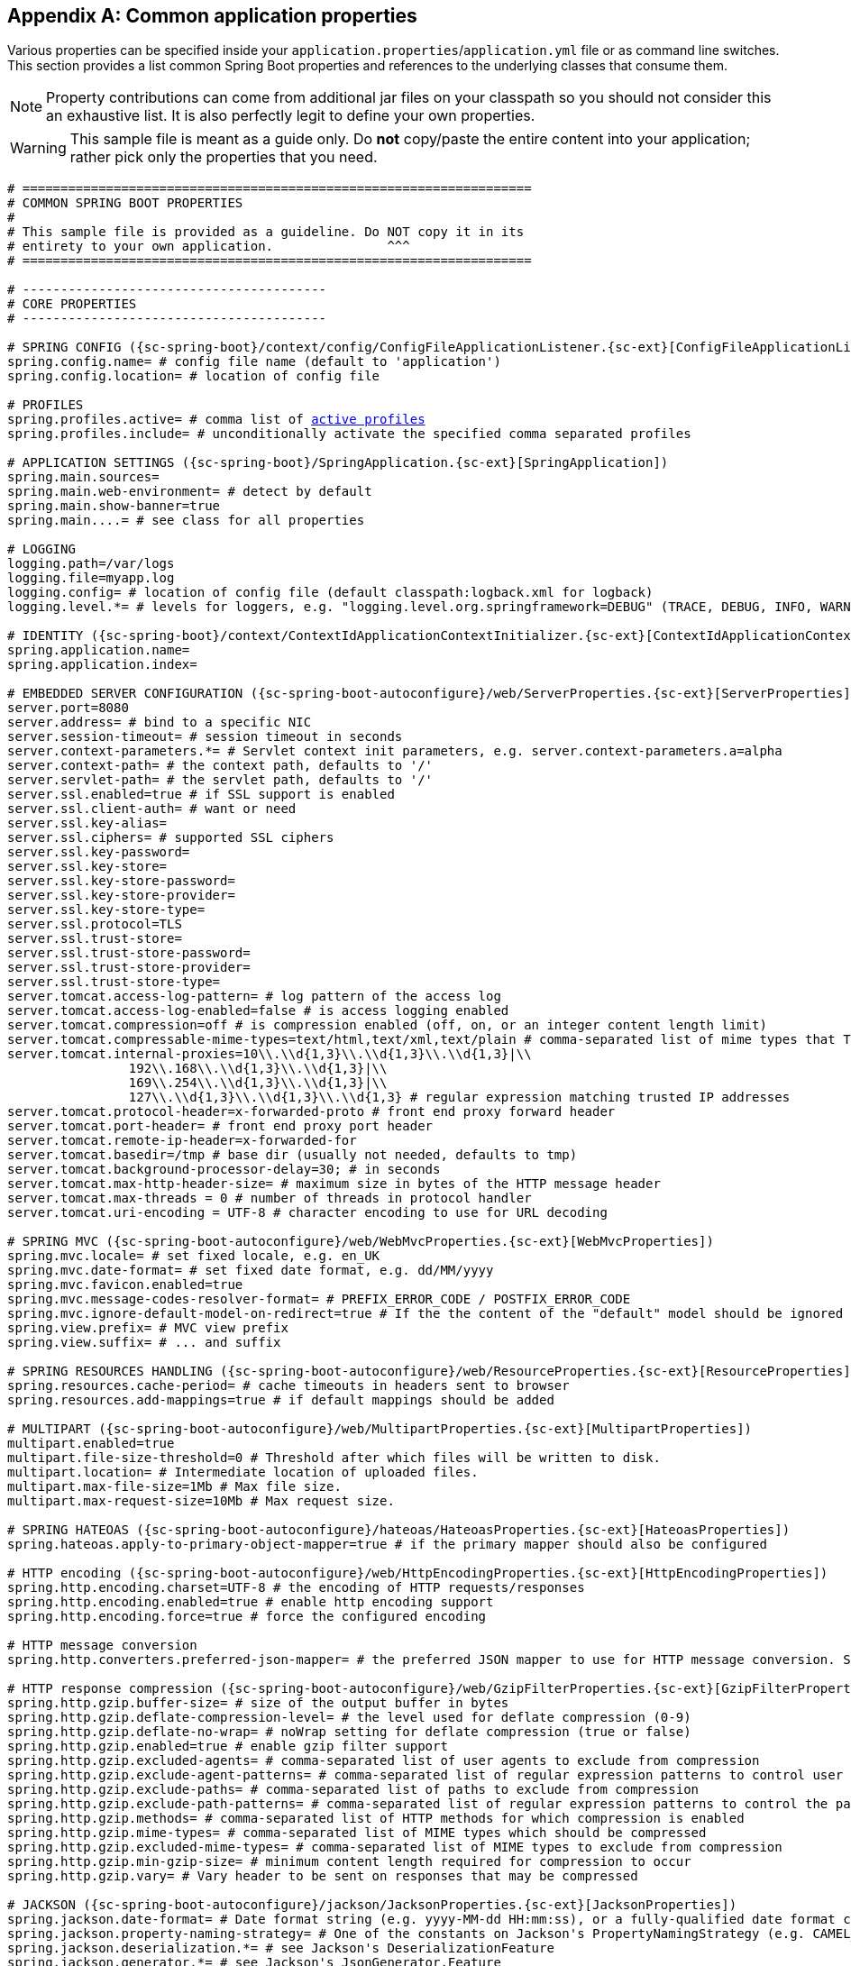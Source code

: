 :numbered!:
[appendix]
[[common-application-properties]]
== Common application properties
Various properties can be specified inside your `application.properties`/`application.yml`
file or as command line switches. This section provides a list common Spring Boot
properties and references to the underlying classes that consume them.

NOTE: Property contributions can come from additional jar files on your classpath so
you should not consider this an exhaustive list. It is also perfectly legit to define
your own properties.

WARNING: This sample file is meant as a guide only. Do **not** copy/paste the entire
content into your application; rather pick only the properties that you need.


[source,properties,indent=0,subs="verbatim,attributes,macros"]
----
	# ===================================================================
	# COMMON SPRING BOOT PROPERTIES
	#
	# This sample file is provided as a guideline. Do NOT copy it in its
	# entirety to your own application.               ^^^
	# ===================================================================

	# ----------------------------------------
	# CORE PROPERTIES
	# ----------------------------------------

	# SPRING CONFIG ({sc-spring-boot}/context/config/ConfigFileApplicationListener.{sc-ext}[ConfigFileApplicationListener])
	spring.config.name= # config file name (default to 'application')
	spring.config.location= # location of config file

	# PROFILES
	spring.profiles.active= # comma list of <<howto-set-active-spring-profiles,active profiles>>
	spring.profiles.include= # unconditionally activate the specified comma separated profiles

	# APPLICATION SETTINGS ({sc-spring-boot}/SpringApplication.{sc-ext}[SpringApplication])
	spring.main.sources=
	spring.main.web-environment= # detect by default
	spring.main.show-banner=true
	spring.main....= # see class for all properties

	# LOGGING
	logging.path=/var/logs
	logging.file=myapp.log
	logging.config= # location of config file (default classpath:logback.xml for logback)
	logging.level.*= # levels for loggers, e.g. "logging.level.org.springframework=DEBUG" (TRACE, DEBUG, INFO, WARN, ERROR, FATAL, OFF)

	# IDENTITY ({sc-spring-boot}/context/ContextIdApplicationContextInitializer.{sc-ext}[ContextIdApplicationContextInitializer])
	spring.application.name=
	spring.application.index=

	# EMBEDDED SERVER CONFIGURATION ({sc-spring-boot-autoconfigure}/web/ServerProperties.{sc-ext}[ServerProperties])
	server.port=8080
	server.address= # bind to a specific NIC
	server.session-timeout= # session timeout in seconds
	server.context-parameters.*= # Servlet context init parameters, e.g. server.context-parameters.a=alpha
	server.context-path= # the context path, defaults to '/'
	server.servlet-path= # the servlet path, defaults to '/'
	server.ssl.enabled=true # if SSL support is enabled
	server.ssl.client-auth= # want or need
	server.ssl.key-alias=
	server.ssl.ciphers= # supported SSL ciphers
	server.ssl.key-password=
	server.ssl.key-store=
	server.ssl.key-store-password=
	server.ssl.key-store-provider=
	server.ssl.key-store-type=
	server.ssl.protocol=TLS
	server.ssl.trust-store=
	server.ssl.trust-store-password=
	server.ssl.trust-store-provider=
	server.ssl.trust-store-type=
	server.tomcat.access-log-pattern= # log pattern of the access log
	server.tomcat.access-log-enabled=false # is access logging enabled
	server.tomcat.compression=off # is compression enabled (off, on, or an integer content length limit)
	server.tomcat.compressable-mime-types=text/html,text/xml,text/plain # comma-separated list of mime types that Tomcat will compress
	server.tomcat.internal-proxies=10\\.\\d{1,3}\\.\\d{1,3}\\.\\d{1,3}|\\
			192\\.168\\.\\d{1,3}\\.\\d{1,3}|\\
			169\\.254\\.\\d{1,3}\\.\\d{1,3}|\\
			127\\.\\d{1,3}\\.\\d{1,3}\\.\\d{1,3} # regular expression matching trusted IP addresses
	server.tomcat.protocol-header=x-forwarded-proto # front end proxy forward header
	server.tomcat.port-header= # front end proxy port header
	server.tomcat.remote-ip-header=x-forwarded-for
	server.tomcat.basedir=/tmp # base dir (usually not needed, defaults to tmp)
	server.tomcat.background-processor-delay=30; # in seconds
	server.tomcat.max-http-header-size= # maximum size in bytes of the HTTP message header
	server.tomcat.max-threads = 0 # number of threads in protocol handler
	server.tomcat.uri-encoding = UTF-8 # character encoding to use for URL decoding

	# SPRING MVC ({sc-spring-boot-autoconfigure}/web/WebMvcProperties.{sc-ext}[WebMvcProperties])
	spring.mvc.locale= # set fixed locale, e.g. en_UK
	spring.mvc.date-format= # set fixed date format, e.g. dd/MM/yyyy
	spring.mvc.favicon.enabled=true
	spring.mvc.message-codes-resolver-format= # PREFIX_ERROR_CODE / POSTFIX_ERROR_CODE
	spring.mvc.ignore-default-model-on-redirect=true # If the the content of the "default" model should be ignored redirects
	spring.view.prefix= # MVC view prefix
	spring.view.suffix= # ... and suffix

	# SPRING RESOURCES HANDLING ({sc-spring-boot-autoconfigure}/web/ResourceProperties.{sc-ext}[ResourceProperties])
	spring.resources.cache-period= # cache timeouts in headers sent to browser
	spring.resources.add-mappings=true # if default mappings should be added

	# MULTIPART ({sc-spring-boot-autoconfigure}/web/MultipartProperties.{sc-ext}[MultipartProperties])
	multipart.enabled=true
	multipart.file-size-threshold=0 # Threshold after which files will be written to disk.
	multipart.location= # Intermediate location of uploaded files.
	multipart.max-file-size=1Mb # Max file size.
	multipart.max-request-size=10Mb # Max request size.

	# SPRING HATEOAS ({sc-spring-boot-autoconfigure}/hateoas/HateoasProperties.{sc-ext}[HateoasProperties])
	spring.hateoas.apply-to-primary-object-mapper=true # if the primary mapper should also be configured

	# HTTP encoding ({sc-spring-boot-autoconfigure}/web/HttpEncodingProperties.{sc-ext}[HttpEncodingProperties])
	spring.http.encoding.charset=UTF-8 # the encoding of HTTP requests/responses
	spring.http.encoding.enabled=true # enable http encoding support
	spring.http.encoding.force=true # force the configured encoding

	# HTTP message conversion
	spring.http.converters.preferred-json-mapper= # the preferred JSON mapper to use for HTTP message conversion. Set to "gson" to force the use of Gson when both it and Jackson are on the classpath.

	# HTTP response compression ({sc-spring-boot-autoconfigure}/web/GzipFilterProperties.{sc-ext}[GzipFilterProperties])
	spring.http.gzip.buffer-size= # size of the output buffer in bytes
	spring.http.gzip.deflate-compression-level= # the level used for deflate compression (0-9)
	spring.http.gzip.deflate-no-wrap= # noWrap setting for deflate compression (true or false)
	spring.http.gzip.enabled=true # enable gzip filter support
	spring.http.gzip.excluded-agents= # comma-separated list of user agents to exclude from compression
	spring.http.gzip.exclude-agent-patterns= # comma-separated list of regular expression patterns to control user agents excluded from compression
	spring.http.gzip.exclude-paths= # comma-separated list of paths to exclude from compression
	spring.http.gzip.exclude-path-patterns= # comma-separated list of regular expression patterns to control the paths that are excluded from compression
	spring.http.gzip.methods= # comma-separated list of HTTP methods for which compression is enabled
	spring.http.gzip.mime-types= # comma-separated list of MIME types which should be compressed
	spring.http.gzip.excluded-mime-types= # comma-separated list of MIME types to exclude from compression
	spring.http.gzip.min-gzip-size= # minimum content length required for compression to occur
	spring.http.gzip.vary= # Vary header to be sent on responses that may be compressed

	# JACKSON ({sc-spring-boot-autoconfigure}/jackson/JacksonProperties.{sc-ext}[JacksonProperties])
	spring.jackson.date-format= # Date format string (e.g. yyyy-MM-dd HH:mm:ss), or a fully-qualified date format class name (e.g. com.fasterxml.jackson.databind.util.ISO8601DateFormat)
	spring.jackson.property-naming-strategy= # One of the constants on Jackson's PropertyNamingStrategy (e.g. CAMEL_CASE_TO_LOWER_CASE_WITH_UNDERSCORES) or the fully-qualified class name of a PropertyNamingStrategy subclass
	spring.jackson.deserialization.*= # see Jackson's DeserializationFeature
	spring.jackson.generator.*= # see Jackson's JsonGenerator.Feature
	spring.jackson.mapper.*= # see Jackson's MapperFeature
	spring.jackson.parser.*= # see Jackson's JsonParser.Feature
	spring.jackson.serialization.*= # see Jackson's SerializationFeature

	# THYMELEAF ({sc-spring-boot-autoconfigure}/thymeleaf/ThymeleafAutoConfiguration.{sc-ext}[ThymeleafAutoConfiguration])
	spring.thymeleaf.check-template-location=true
	spring.thymeleaf.prefix=classpath:/templates/
	spring.thymeleaf.excluded-view-names= # comma-separated list of view names that should be excluded from resolution
	spring.thymeleaf.view-names= # comma-separated list of view names that can be resolved
	spring.thymeleaf.suffix=.html
	spring.thymeleaf.mode=HTML5
	spring.thymeleaf.encoding=UTF-8
	spring.thymeleaf.content-type=text/html # ;charset=<encoding> is added
	spring.thymeleaf.cache=true # set to false for hot refresh

	# FREEMARKER ({sc-spring-boot-autoconfigure}/freemarker/FreeMarkerAutoConfiguration.{sc-ext}[FreeMarkerAutoConfiguration])
	spring.freemarker.allow-request-override=false
	spring.freemarker.cache=true
	spring.freemarker.check-template-location=true
	spring.freemarker.charset=UTF-8
	spring.freemarker.content-type=text/html
	spring.freemarker.expose-request-attributes=false
	spring.freemarker.expose-session-attributes=false
	spring.freemarker.expose-spring-macro-helpers=false
	spring.freemarker.prefix=
	spring.freemarker.request-context-attribute=
	spring.freemarker.settings.*=
	spring.freemarker.suffix=.ftl
	spring.freemarker.template-loader-path=classpath:/templates/ # comma-separated list
	spring.freemarker.view-names= # whitelist of view names that can be resolved

	# GROOVY TEMPLATES ({sc-spring-boot-autoconfigure}/groovy/template/GroovyTemplateAutoConfiguration.{sc-ext}[GroovyTemplateAutoConfiguration])
	spring.groovy.template.cache=true
	spring.groovy.template.charset=UTF-8
	spring.groovy.template.configuration.*= # See Groovy's TemplateConfiguration
	spring.groovy.template.content-type=text/html
	spring.groovy.template.prefix=classpath:/templates/
	spring.groovy.template.suffix=.tpl
	spring.groovy.template.view-names= # whitelist of view names that can be resolved

	# VELOCITY TEMPLATES ({sc-spring-boot-autoconfigure}/velocity/VelocityAutoConfiguration.{sc-ext}[VelocityAutoConfiguration])
	spring.velocity.allow-request-override=false
	spring.velocity.cache=true
	spring.velocity.check-template-location=true
	spring.velocity.charset=UTF-8
	spring.velocity.content-type=text/html
	spring.velocity.date-tool-attribute=
	spring.velocity.expose-request-attributes=false
	spring.velocity.expose-session-attributes=false
	spring.velocity.expose-spring-macro-helpers=false
	spring.velocity.number-tool-attribute=
	spring.velocity.prefer-file-system-access=true # prefer file system access for template loading
	spring.velocity.prefix=
	spring.velocity.properties.*=
	spring.velocity.request-context-attribute=
	spring.velocity.resource-loader-path=classpath:/templates/
	spring.velocity.suffix=.vm
	spring.velocity.toolbox-config-location= # velocity Toolbox config location, for example "/WEB-INF/toolbox.xml"
	spring.velocity.view-names= # whitelist of view names that can be resolved

	# JERSEY ({sc-spring-boot-autoconfigure}}/jersey/JerseyProperties.{sc-ext}[JerseyProperties])
	spring.jersey.type=servlet # servlet or filter
	spring.jersey.init= # init params
	spring.jersey.filter.order=

	# INTERNATIONALIZATION ({sc-spring-boot-autoconfigure}/MessageSourceAutoConfiguration.{sc-ext}[MessageSourceAutoConfiguration])
	spring.messages.basename=messages
	spring.messages.cache-seconds=-1
	spring.messages.encoding=UTF-8

	[[common-application-properties-security]]
	# SECURITY ({sc-spring-boot-autoconfigure}/security/SecurityProperties.{sc-ext}[SecurityProperties])
	security.user.name=user # login username
	security.user.password= # login password
	security.user.role=USER # role assigned to the user
	security.require-ssl=false # advanced settings ...
	security.enable-csrf=false
	security.basic.enabled=true
	security.basic.realm=Spring
	security.basic.path= # /**
	security.basic.authorize-mode= # ROLE, AUTHENTICATED, NONE
	security.filter-order=0
	security.headers.xss=false
	security.headers.cache=false
	security.headers.frame=false
	security.headers.content-type=false
	security.headers.hsts=all # none / domain / all
	security.sessions=stateless # always / never / if_required / stateless
	security.ignored= # Comma-separated list of paths to exclude from the default secured paths

	# DATASOURCE ({sc-spring-boot-autoconfigure}/jdbc/DataSourceAutoConfiguration.{sc-ext}[DataSourceAutoConfiguration] & {sc-spring-boot-autoconfigure}/jdbc/DataSourceProperties.{sc-ext}[DataSourceProperties])
	spring.datasource.name= # name of the data source
	spring.datasource.initialize=true # populate using data.sql
	spring.datasource.schema= # a schema (DDL) script resource reference
	spring.datasource.data= # a data (DML) script resource reference
	spring.datasource.sql-script-encoding= # a charset for reading SQL scripts
	spring.datasource.platform= # the platform to use in the schema resource (schema-${platform}.sql)
	spring.datasource.continue-on-error=false # continue even if can't be initialized
	spring.datasource.separator=; # statement separator in SQL initialization scripts
	spring.datasource.driver-class-name= # JDBC Settings...
	spring.datasource.url=
	spring.datasource.username=
	spring.datasource.password=
	spring.datasource.jndi-name= # For JNDI lookup (class, url, username & password are ignored when set)
	spring.datasource.max-active=100 # Advanced configuration...
	spring.datasource.max-idle=8
	spring.datasource.min-idle=8
	spring.datasource.initial-size=10
	spring.datasource.validation-query=
	spring.datasource.test-on-borrow=false
	spring.datasource.test-on-return=false
	spring.datasource.test-while-idle=
	spring.datasource.time-between-eviction-runs-millis=
	spring.datasource.min-evictable-idle-time-millis=
	spring.datasource.max-wait=
	spring.datasource.jmx-enabled=false # Export JMX MBeans (if supported)

	# DAO ({sc-spring-boot-autoconfigure}/dao/PersistenceExceptionTranslationAutoConfiguration.{sc-ext}[PersistenceExceptionTranslationAutoConfiguration])
	spring.dao.exceptiontranslation.enabled=true

	# MONGODB ({sc-spring-boot-autoconfigure}/mongo/MongoProperties.{sc-ext}[MongoProperties])
	spring.data.mongodb.host= # the db host
	spring.data.mongodb.port=27017 # the connection port (defaults to 27107)
	spring.data.mongodb.uri=mongodb://localhost/test # connection URL
	spring.data.mongodb.database=
	spring.data.mongodb.authentication-database=
	spring.data.mongodb.grid-fs-database=
	spring.data.mongodb.username=
	spring.data.mongodb.password=
	spring.data.mongodb.repositories.enabled=true # if spring data repository support is enabled

	# JPA ({sc-spring-boot-autoconfigure}/orm/jpa/JpaBaseConfiguration.{sc-ext}[JpaBaseConfiguration], {sc-spring-boot-autoconfigure}/orm/jpa/HibernateJpaAutoConfiguration.{sc-ext}[HibernateJpaAutoConfiguration])
	spring.jpa.properties.*= # properties to set on the JPA connection
	spring.jpa.open-in-view=true
	spring.jpa.show-sql=true
	spring.jpa.database-platform=
	spring.jpa.database=
	spring.jpa.generate-ddl=false # ignored by Hibernate, might be useful for other vendors
	spring.jpa.hibernate.naming-strategy= # naming classname
	spring.jpa.hibernate.ddl-auto= # defaults to create-drop for embedded dbs
	spring.data.jpa.repositories.enabled=true # if spring data repository support is enabled

	# JTA ({sc-spring-boot-autoconfigure}/jta/JtaAutoConfiguration.{sc-ext}[JtaAutoConfiguration])
	spring.jta.log-dir= # transaction log dir
	spring.jta.*= # technology specific configuration

	# ATOMIKOS
	spring.jta.atomikos.connectionfactory.borrow-connection-timeout=30 # Timeout, in seconds, for borrowing connections from the pool
	spring.jta.atomikos.connectionfactory.ignore-session-transacted-flag=true # Whether or not to ignore the transacted flag when creating session
	spring.jta.atomikos.connectionfactory.local-transaction-mode=false # Whether or not local transactions are desired
	spring.jta.atomikos.connectionfactory.maintenance-interval=60 # The time, in seconds, between runs of the pool's maintenance thread
	spring.jta.atomikos.connectionfactory.max-idle-time=60 # The time, in seconds, after which connections are cleaned up from the pool
	spring.jta.atomikos.connectionfactory.max-lifetime=0 # The time, in seconds, that a connection can be pooled for before being destroyed. 0 denotes no limit.
	spring.jta.atomikos.connectionfactory.max-pool-size=1 # The maximum size of the pool
	spring.jta.atomikos.connectionfactory.min-pool-size=1 # The minimum size of the pool
	spring.jta.atomikos.connectionfactory.reap-timeout=0 # The reap timeout, in seconds, for borrowed connections. 0 denotes no limit.
	spring.jta.atomikos.connectionfactory.unique-resource-name=jmsConnectionFactory # The unique name used to identify the resource during recovery
	spring.jta.atomikos.datasource.borrow-connection-timeout=30 # Timeout, in seconds, for borrowing connections from the pool
	spring.jta.atomikos.datasource.default-isolation-level= # Default isolation level of connections provided by the pool
	spring.jta.atomikos.datasource.login-timeout= # Timeout, in seconds, for establishing a database connection
	spring.jta.atomikos.datasource.maintenance-interval=60 # The time, in seconds, between runs of the pool's maintenance thread
	spring.jta.atomikos.datasource.max-idle-time=60 # The time, in seconds, after which connections are cleaned up from the pool
	spring.jta.atomikos.datasource.max-lifetime=0 # The time, in seconds, that a connection can be pooled for before being destroyed. 0 denotes no limit.
	spring.jta.atomikos.datasource.max-pool-size=1 # The maximum size of the pool
	spring.jta.atomikos.datasource.min-pool-size=1 # The minimum size of the pool
	spring.jta.atomikos.datasource.reap-timeout=0 # The reap timeout, in seconds, for borrowed connections. 0 denotes no limit.
	spring.jta.atomikos.datasource.test-query= # SQL query or statement used to validate a connection before returning it
	spring.jta.atomikos.datasource.unique-resource-name=dataSource # The unique name used to identify the resource during recovery

	# BITRONIX
	spring.jta.bitronix.connectionfactory.acquire-increment=1 # Number of connections to create when growing the pool
	spring.jta.bitronix.connectionfactory.acquisition-interval=1 # Time, in seconds, to wait before trying to acquire a connection again after an invalid connection was acquired
	spring.jta.bitronix.connectionfactory.acquisition-timeout=30 # Timeout, in seconds, for acquiring connections from the pool
	spring.jta.bitronix.connectionfactory.allow-local-transactions=true # Whether or not the transaction manager should allow mixing XA and non-XA transactions
	spring.jta.bitronix.connectionfactory.apply-transaction-timeout=false # Whether or not the transaction timeout should be set on the XAResource when it is enlisted
	spring.jta.bitronix.connectionfactory.automatic-enlisting-enabled=true # Whether or not resources should be enlisted and delisted automatically
	spring.jta.bitronix.connectionfactory.cache-producers-consumers=true # Whether or not produces and consumers should be cached
	spring.jta.bitronix.connectionfactory.defer-connection-release=true # Whether or not the provider can run many transactions on the same connection and supports transaction interleaving
	spring.jta.bitronix.connectionfactory.ignore-recovery-failures=false # Whether or not recovery failures should be ignored
	spring.jta.bitronix.connectionfactory.max-idle-time=60 # The time, in seconds, after which connections are cleaned up from the pool
	spring.jta.bitronix.connectionfactory.max-pool-size=10 # The maximum size of the pool. 0 denotes no limit
	spring.jta.bitronix.connectionfactory.min-pool-size=0 # The minimum size of the pool
	spring.jta.bitronix.connectionfactory.password= # The password to use to connect to the JMS provider
	spring.jta.bitronix.connectionfactory.share-transaction-connections=false #  Whether or not connections in the ACCESSIBLE state can be shared within the context of a transaction
	spring.jta.bitronix.connectionfactory.test-connections=true # Whether or not connections should be tested when acquired from the pool
	spring.jta.bitronix.connectionfactory.two-pc-ordering-position=1 # The postion that this resource should take during two-phase commit (always first is Integer.MIN_VALUE, always last is Integer.MAX_VALUE)
	spring.jta.bitronix.connectionfactory.unique-name=jmsConnectionFactory # The unique name used to identify the resource during recovery
	spring.jta.bitronix.connectionfactory.use-tm-join=true Whether or not TMJOIN should be used when starting XAResources
	spring.jta.bitronix.connectionfactory.user= # The user to use to connect to the JMS provider
	spring.jta.bitronix.datasource.acquire-increment=1 # Number of connections to create when growing the pool
	spring.jta.bitronix.datasource.acquisition-interval=1 # Time, in seconds, to wait before trying to acquire a connection again after an invalid connection was acquired
	spring.jta.bitronix.datasource.acquisition-timeout=30 # Timeout, in seconds, for acquiring connections from the pool
	spring.jta.bitronix.datasource.allow-local-transactions=true # Whether or not the transaction manager should allow mixing XA and non-XA transactions
	spring.jta.bitronix.datasource.apply-transaction-timeout=false # Whether or not the transaction timeout should be set on the XAResource when it is enlisted
	spring.jta.bitronix.datasource.automatic-enlisting-enabled=true # Whether or not resources should be enlisted and delisted automatically
	spring.jta.bitronix.datasource.cursor-holdability= # The default cursor holdability for connections
	spring.jta.bitronix.datasource.defer-connection-release=true # Whether or not the database can run many transactions on the same connection and supports transaction interleaving
	spring.jta.bitronix.datasource.enable-jdbc4-connection-test # Whether or not Connection.isValid() is called when acquiring a connection from the pool
	spring.jta.bitronix.datasource.ignore-recovery-failures=false # Whether or not recovery failures should be ignored
	spring.jta.bitronix.datasource.isolation-level= # The default isolation level for connections
	spring.jta.bitronix.datasource.local-auto-commit # The default auto-commit mode for local transactions
	spring.jta.bitronix.datasource.login-timeout= # Timeout, in seconds, for establishing a database connection
	spring.jta.bitronix.datasource.max-idle-time=60 # The time, in seconds, after which connections are cleaned up from the pool
	spring.jta.bitronix.datasource.max-pool-size=10 # The maximum size of the pool. 0 denotes no limit
	spring.jta.bitronix.datasource.min-pool-size=0 # The minimum size of the pool
	spring.jta.bitronix.datasource.prepared-statement-cache-size=0 # The target size of the prepared statement cache. 0 disables the cache
	spring.jta.bitronix.datasource.share-transaction-connections=false #  Whether or not connections in the ACCESSIBLE state can be shared within the context of a transaction
	spring.jta.bitronix.datasource.test-query # SQL query or statement used to validate a connection before returning it
	spring.jta.bitronix.datasource.two-pc-ordering-position=1 # The postion that this resource should take during two-phase commit (always first is Integer.MIN_VALUE, always last is Integer.MAX_VALUE)
	spring.jta.bitronix.datasource.unique-name=dataSource # The unique name used to identify the resource during recovery
	spring.jta.bitronix.datasource.use-tm-join=true Whether or not TMJOIN should be used when starting XAResources

	# SOLR ({sc-spring-boot-autoconfigure}/solr/SolrProperties.{sc-ext}[SolrProperties])
	spring.data.solr.host=http://127.0.0.1:8983/solr
	spring.data.solr.zk-host=
	spring.data.solr.repositories.enabled=true # if spring data repository support is enabled

	# ELASTICSEARCH ({sc-spring-boot-autoconfigure}/elasticsearch/ElasticsearchProperties.{sc-ext}[ElasticsearchProperties])
	spring.data.elasticsearch.cluster-name= # The cluster name (defaults to elasticsearch)
	spring.data.elasticsearch.cluster-nodes= # The address(es) of the server node (comma-separated; if not specified starts a client node)
	spring.data.elasticsearch.properties.*= # Additional properties used to configure the client
	spring.data.elasticsearch.repositories.enabled=true # if spring data repository support is enabled

	# DATA REST ({spring-data-rest-javadoc}/core/config/RepositoryRestConfiguration.{dc-ext}[RepositoryRestConfiguration])
	spring.data.rest.base-uri= # base URI against which the exporter should calculate its links

	# FLYWAY ({sc-spring-boot-autoconfigure}/flyway/FlywayProperties.{sc-ext}[FlywayProperties])
	flyway.check-location=false # check that migration scripts location exists
	flyway.locations=classpath:db/migration # locations of migrations scripts
	flyway.schemas= # schemas to update
	flyway.init-version= 1 # version to start migration
	flyway.init-sqls= # SQL statements to execute to initialize a connection immediately after obtaining it
	flyway.sql-migration-prefix=V
	flyway.sql-migration-suffix=.sql
	flyway.enabled=true
	flyway.url= # JDBC url if you want Flyway to create its own DataSource
	flyway.user= # JDBC username if you want Flyway to create its own DataSource
	flyway.password= # JDBC password if you want Flyway to create its own DataSource

	# LIQUIBASE ({sc-spring-boot-autoconfigure}/liquibase/LiquibaseProperties.{sc-ext}[LiquibaseProperties])
	liquibase.change-log=classpath:/db/changelog/db.changelog-master.yaml
	liquibase.check-change-log-location=true # check the change log location exists
	liquibase.contexts= # runtime contexts to use
	liquibase.default-schema= # default database schema to use
	liquibase.drop-first=false
	liquibase.enabled=true
	liquibase.url= # specific JDBC url (if not set the default datasource is used)
	liquibase.user= # user name for liquibase.url
	liquibase.password= # password for liquibase.url

	# JMX
	spring.jmx.enabled=true # Expose MBeans from Spring

	# RABBIT ({sc-spring-boot-autoconfigure}/amqp/RabbitProperties.{sc-ext}[RabbitProperties])
	spring.rabbitmq.host= # connection host
	spring.rabbitmq.port= # connection port
	spring.rabbitmq.addresses= # connection addresses (e.g. myhost:9999,otherhost:1111)
	spring.rabbitmq.username= # login user
	spring.rabbitmq.password= # login password
	spring.rabbitmq.virtual-host=
	spring.rabbitmq.dynamic=

	# REDIS ({sc-spring-boot-autoconfigure}/redis/RedisProperties.{sc-ext}[RedisProperties])
	spring.redis.database= # database name
	spring.redis.host=localhost # server host
	spring.redis.password= # server password
	spring.redis.port=6379 # connection port
	spring.redis.pool.max-idle=8 # pool settings ...
	spring.redis.pool.min-idle=0
	spring.redis.pool.max-active=8
	spring.redis.pool.max-wait=-1
	spring.redis.sentinel.master= # name of Redis server
	spring.redis.sentinel.nodes= # comma-separated list of host:port pairs

	# ACTIVEMQ ({sc-spring-boot-autoconfigure}/jms/activemq/ActiveMQProperties.{sc-ext}[ActiveMQProperties])
	spring.activemq.broker-url=tcp://localhost:61616 # connection URL
	spring.activemq.user=
	spring.activemq.password=
	spring.activemq.in-memory=true # broker kind to create if no broker-url is specified
	spring.activemq.pooled=false

	# HornetQ ({sc-spring-boot-autoconfigure}/jms/hornetq/HornetQProperties.{sc-ext}[HornetQProperties])
	spring.hornetq.mode= # connection mode (native, embedded)
	spring.hornetq.host=localhost # hornetQ host (native mode)
	spring.hornetq.port=5445 # hornetQ port (native mode)
	spring.hornetq.embedded.enabled=true # if the embedded server is enabled (needs hornetq-jms-server.jar)
	spring.hornetq.embedded.server-id= # auto-generated id of the embedded server (integer)
	spring.hornetq.embedded.persistent=false # message persistence
	spring.hornetq.embedded.data-directory= # location of data content (when persistence is enabled)
	spring.hornetq.embedded.queues= # comma-separated queues to create on startup
	spring.hornetq.embedded.topics= # comma-separated topics to create on startup
	spring.hornetq.embedded.cluster-password= # customer password (randomly generated by default)

	# JMS ({sc-spring-boot-autoconfigure}/jms/JmsProperties.{sc-ext}[JmsProperties])
	spring.jms.jndi-name= # JNDI location of a JMS ConnectionFactory
	spring.jms.pub-sub-domain= # false for queue (default), true for topic

	# Email ({sc-spring-boot-autoconfigure}/mail/MailProperties.{sc-ext}[MailProperties])
	spring.mail.host=smtp.acme.org # mail server host
	spring.mail.port= # mail server port
	spring.mail.username=
	spring.mail.password=
	spring.mail.default-encoding=UTF-8 # encoding to use for MimeMessages
	spring.mail.properties.*= # properties to set on the JavaMail session

	# SPRING BATCH ({sc-spring-boot-autoconfigure}/batch/BatchDatabaseInitializer.{sc-ext}[BatchDatabaseInitializer])
	spring.batch.job.names=job1,job2
	spring.batch.job.enabled=true
	spring.batch.initializer.enabled=true
	spring.batch.schema= # batch schema to load

	# AOP
	spring.aop.auto=
	spring.aop.proxy-target-class=

	# FILE ENCODING ({sc-spring-boot}/context/FileEncodingApplicationListener.{sc-ext}[FileEncodingApplicationListener])
	spring.mandatory-file-encoding=false

	# SPRING SOCIAL ({sc-spring-boot-autoconfigure}/social/SocialWebAutoConfiguration.{sc-ext}[SocialWebAutoConfiguration])
	spring.social.auto-connection-views=true # Set to true for default connection views or false if you provide your own

	# SPRING SOCIAL FACEBOOK ({sc-spring-boot-autoconfigure}/social/FacebookAutoConfiguration.{sc-ext}[FacebookAutoConfiguration])
	spring.social.facebook.app-id= # your application's Facebook App ID
	spring.social.facebook.app-secret= # your application's Facebook App Secret

	# SPRING SOCIAL LINKEDIN ({sc-spring-boot-autoconfigure}/social/LinkedInAutoConfiguration.{sc-ext}[LinkedInAutoConfiguration])
	spring.social.linkedin.app-id= # your application's LinkedIn App ID
	spring.social.linkedin.app-secret= # your application's LinkedIn App Secret

	# SPRING SOCIAL TWITTER ({sc-spring-boot-autoconfigure}/social/TwitterAutoConfiguration.{sc-ext}[TwitterAutoConfiguration])
	spring.social.twitter.app-id= # your application's Twitter App ID
	spring.social.twitter.app-secret= # your application's Twitter App Secret

	# SPRING MOBILE SITE PREFERENCE ({sc-spring-boot-autoconfigure}/mobile/SitePreferenceAutoConfiguration.{sc-ext}[SitePreferenceAutoConfiguration])
	spring.mobile.sitepreference.enabled=true # enabled by default

	# SPRING MOBILE DEVICE VIEWS ({sc-spring-boot-autoconfigure}/mobile/DeviceDelegatingViewResolverAutoConfiguration.{sc-ext}[DeviceDelegatingViewResolverAutoConfiguration])
	spring.mobile.devicedelegatingviewresolver.enabled=true # disabled by default
	spring.mobile.devicedelegatingviewresolver.normal-prefix=
	spring.mobile.devicedelegatingviewresolver.normal-suffix=
	spring.mobile.devicedelegatingviewresolver.mobile-prefix=mobile/
	spring.mobile.devicedelegatingviewresolver.mobile-suffix=
	spring.mobile.devicedelegatingviewresolver.tablet-prefix=tablet/
	spring.mobile.devicedelegatingviewresolver.tablet-suffix=

	# ----------------------------------------
	# ACTUATOR PROPERTIES
	# ----------------------------------------

	# MANAGEMENT HTTP SERVER ({sc-spring-boot-actuator}/autoconfigure/ManagementServerProperties.{sc-ext}[ManagementServerProperties])
	management.port= # defaults to 'server.port'
	management.address= # bind to a specific NIC
	management.context-path= # default to '/'
	management.add-application-context-header= # default to true
	management.security.enabled=true # enable security
	management.security.role=ADMIN # role required to access the management endpoint
	management.security.sessions=stateless # session creating policy to use (always, never, if_required, stateless)

	# PID FILE ({sc-spring-boot-actuator}/system/ApplicationPidFileWriter.{sc-ext}[ApplicationPidFileWriter])
	spring.pidfile= # Location of the PID file to write

	# ENDPOINTS ({sc-spring-boot-actuator}/endpoint/AbstractEndpoint.{sc-ext}[AbstractEndpoint] subclasses)
	endpoints.autoconfig.id=autoconfig
	endpoints.autoconfig.sensitive=true
	endpoints.autoconfig.enabled=true
	endpoints.beans.id=beans
	endpoints.beans.sensitive=true
	endpoints.beans.enabled=true
	endpoints.configprops.id=configprops
	endpoints.configprops.sensitive=true
	endpoints.configprops.enabled=true
	endpoints.configprops.keys-to-sanitize=password,secret,key # suffix or regex
	endpoints.dump.id=dump
	endpoints.dump.sensitive=true
	endpoints.dump.enabled=true
	endpoints.env.id=env
	endpoints.env.sensitive=true
	endpoints.env.enabled=true
	endpoints.env.keys-to-sanitize=password,secret,key # suffix or regex
	endpoints.health.id=health
	endpoints.health.sensitive=true
	endpoints.health.enabled=true
	endpoints.health.mapping.*= # mapping of health statuses to HttpStatus codes
	endpoints.health.time-to-live=1000
	endpoints.info.id=info
	endpoints.info.sensitive=false
	endpoints.info.enabled=true
	endpoints.mappings.enabled=true
	endpoints.mappings.id=mappings
	endpoints.mappings.sensitive=true
	endpoints.metrics.id=metrics
	endpoints.metrics.sensitive=true
	endpoints.metrics.enabled=true
	endpoints.shutdown.id=shutdown
	endpoints.shutdown.sensitive=true
	endpoints.shutdown.enabled=false
	endpoints.trace.id=trace
	endpoints.trace.sensitive=true
	endpoints.trace.enabled=true

	# HEALTH INDICATORS (previously health.*)
	management.health.db.enabled=true
	management.health.diskspace.enabled=true
	management.health.mongo.enabled=true
	management.health.rabbit.enabled=true
	management.health.redis.enabled=true
	management.health.solr.enabled=true
	management.health.diskspace.path=.
	management.health.diskspace.threshold=10485760
	management.health.status.order=DOWN, OUT_OF_SERVICE, UNKNOWN, UP

	# MVC ONLY ENDPOINTS
	endpoints.jolokia.path=jolokia
	endpoints.jolokia.sensitive=true
	endpoints.jolokia.enabled=true # when using Jolokia

	# JMX ENDPOINT ({sc-spring-boot-actuator}/autoconfigure/EndpointMBeanExportProperties.{sc-ext}[EndpointMBeanExportProperties])
	endpoints.jmx.enabled=true
	endpoints.jmx.domain= # the JMX domain, defaults to 'org.springboot'
	endpoints.jmx.unique-names=false
	endpoints.jmx.static-names=

	# JOLOKIA ({sc-spring-boot-actuator}/autoconfigure/JolokiaProperties.{sc-ext}[JolokiaProperties])
	jolokia.config.*= # See Jolokia manual

	# REMOTE SHELL
	shell.auth=simple # jaas, key, simple, spring
	shell.command-refresh-interval=-1
	shell.command-path-patterns= # classpath*:/commands/**, classpath*:/crash/commands/**
	shell.config-path-patterns= # classpath*:/crash/*
	shell.disabled-commands=jpa*,jdbc*,jndi* # comma-separated list of commands to disable
	shell.disabled-plugins=false # don't expose plugins
	shell.ssh.enabled= # ssh settings ...
	shell.ssh.key-path=
	shell.ssh.port=
	shell.telnet.enabled= # telnet settings ...
	shell.telnet.port=
	shell.auth.jaas.domain= # authentication settings ...
	shell.auth.key.path=
	shell.auth.simple.user.name=
	shell.auth.simple.user.password=
	shell.auth.spring.roles=

	# GIT INFO
	spring.git.properties= # resource ref to generated git info properties file
----
